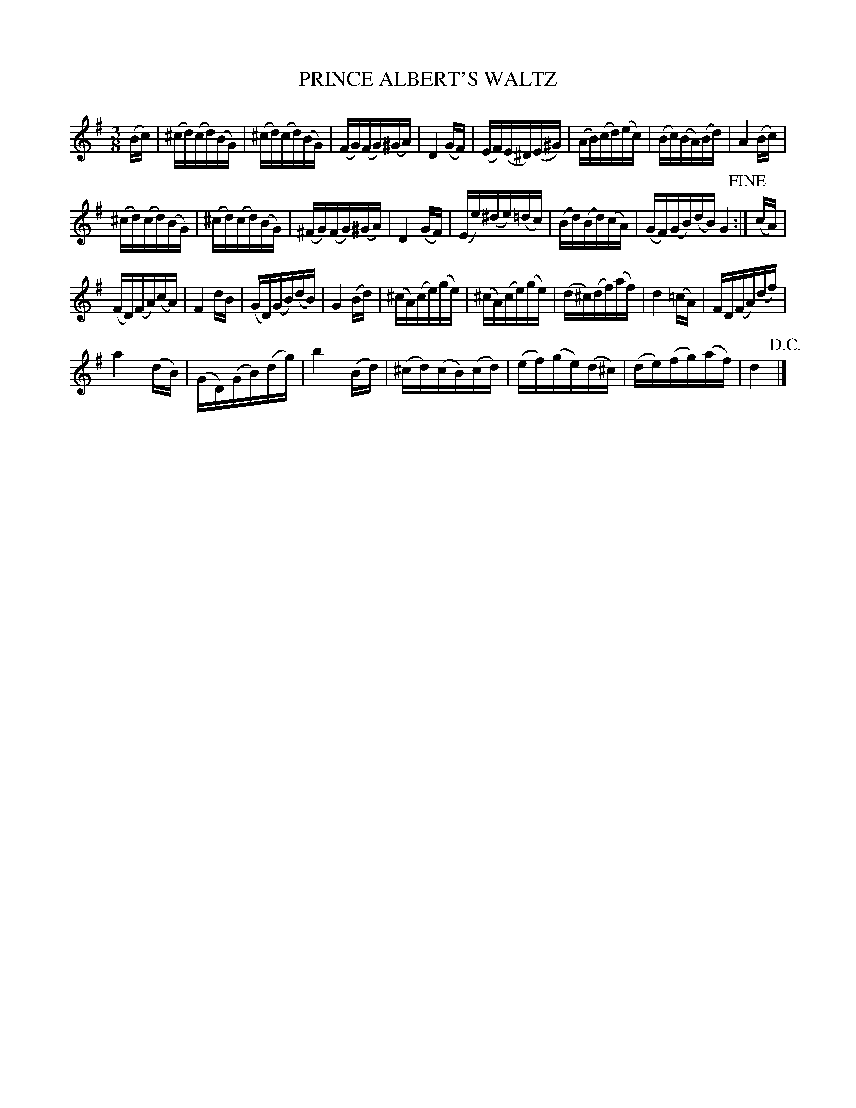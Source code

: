 X:1
T:PRINCE ALBERT'S WALTZ
L:1/16
M:3/8
I:linebreak $
K:G
V:1 treble 
V:1
 (Bc) | (^cd)(cd)(BG) | (^cd)(cd)(BG) | (FG)(FG)(^GA) | D4 (GF) | (EF)(E^D)(E^G) | (AB)(cd)(ec) | %7
 (Bc)(BA)(Bd) | A4 (Bc) |$ (^cd)(cd)(BG) | (^cd)(cd)(BG) | (^FG)(FG)(^GA) | D4 (GF) | %13
 (Ee)(^de)(=dc) | (Bd)(Bd)(cA) | (GF)(GB)(dB) G4!fine! :| (cA) |$ (FD)(FA)(cA) | F4 dB | %19
 (GD)(GB)(dB) | G4 (Bd) | (^cA)(ce)(ge) | (^cA)(ce)(ge) | (d^c)(df)(af) | d4 (=cA) | FD(FA)(df) |$ %26
 a4 (dB) | (GD)(GB)(dg) | b4 (Bd) | (^cd)(cB)(cd) | (ef)(ge)(d^c) | (de)(fg)(af) | d4!D.C.! |] %33
